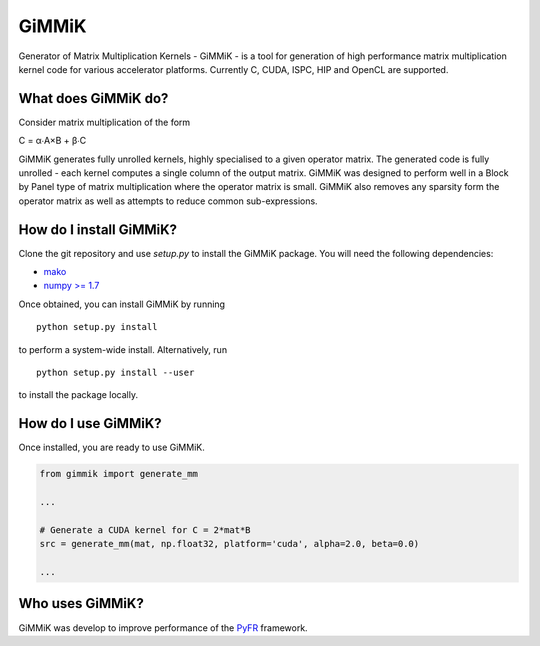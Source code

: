 GiMMiK
======
Generator of Matrix Multiplication Kernels - GiMMiK - is a tool for generation of high performance matrix multiplication kernel code for various accelerator platforms. Currently C, CUDA, ISPC, HIP and OpenCL are supported.

What does GiMMiK do?
--------------------
Consider matrix multiplication of the form

C = α∙A×B + β∙C

GiMMiK generates fully unrolled kernels, highly specialised to a given operator matrix. The generated code is fully unrolled - each kernel computes a single column of the output matrix. GiMMiK was designed to perform well in a Block by Panel type of matrix multiplication where the operator matrix is small. GiMMiK also removes any sparsity form the operator matrix as well as attempts to reduce common sub-expressions.

How do I install GiMMiK?
------------------------
Clone the git repository and use `setup.py` to install the GiMMiK package. You will need the following dependencies:

* `mako <http://www.makotemplates.org/>`_
* `numpy >= 1.7 <http://www.numpy.org/>`_

Once obtained, you can install GiMMiK by running

::

    python setup.py install

to perform a system-wide install. Alternatively, run
::

    python setup.py install --user

to install the package locally.

How do I use GiMMiK?
--------------------
Once installed, you are ready to use GiMMiK.

.. code:: python

    from gimmik import generate_mm

    ...

    # Generate a CUDA kernel for C = 2*mat*B
    src = generate_mm(mat, np.float32, platform='cuda', alpha=2.0, beta=0.0)

    ...

Who uses GiMMiK?
----------------
GiMMiK was develop to improve performance of the `PyFR <http://www.pyfr.org>`_ framework.
